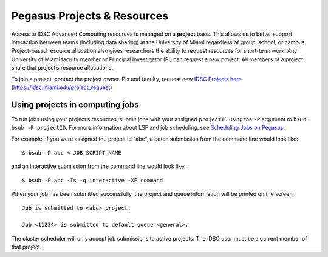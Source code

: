 .. _projects:

Pegasus Projects & Resources
============================

Access to IDSC Advanced Computing resources is managed on a **project**
basis. This allows us to better support interaction between teams
(including data sharing) at the University of Miami regardless of group,
school, or campus. Project-based resource allocation also gives
researchers the ability to request resources for short-term work. Any
University of Miami faculty member or Principal Investigator (PI) can
request a new project. All members of a project share that project’s
resource allocations.

To join a project, contact the project owner. PIs and faculty, request new `IDSC Projects here <https://idsc.miami.edu/project_request>`_ (https://idsc.miami.edu/project_request)

Using projects in computing jobs
--------------------------------

To run jobs using your project’s resources, submit jobs with your
assigned ``projectID`` using the ``-P`` argument to ``bsub``:
``bsub -P projectID``. For more information about LSF and job
scheduling, see `Scheduling Jobs on Pegasus <https://acs-docs.readthedocs.io/pegasus/jobs/1-lsf.html#p-jobs>`__.

For example, if you were assigned the project id "abc", a batch
submission from the command line would look like:

::

    $ bsub -P abc < JOB_SCRIPT_NAME

and an interactive submission from the command line would look like:

::

    $ bsub -P abc -Is -q interactive -XF command

When your job has been submitted successfully, the project and queue
information will be printed on the screen.

::

    Job is submitted to <abc> project.

    Job <11234> is submitted to default queue <general>.

The cluster scheduler will only accept job submissions to active
projects. The IDSC user must be a current member of that project.
